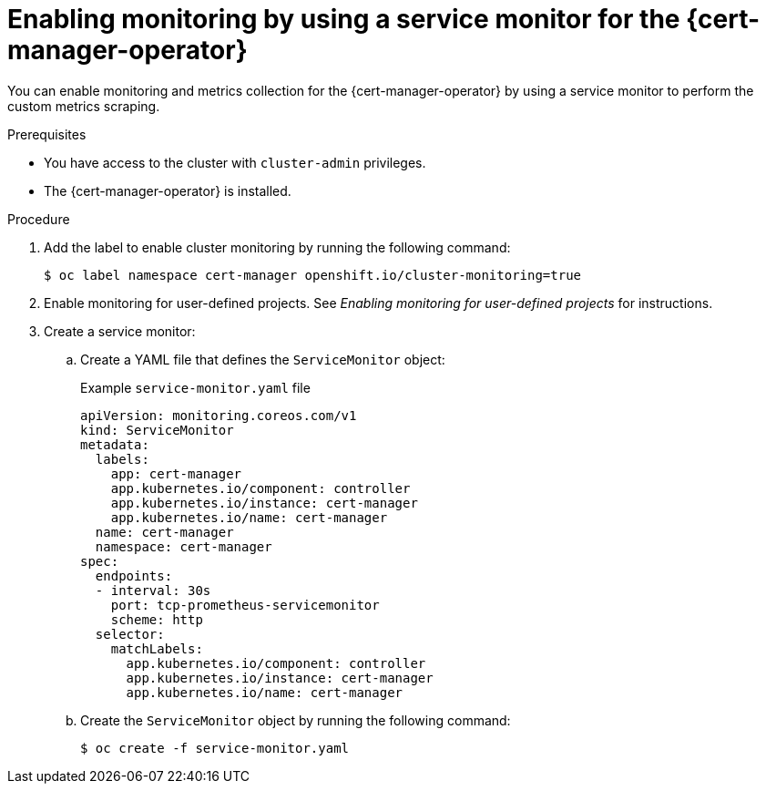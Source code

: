 // Module included in the following assemblies:
//
// * security/cert_manager_operator/cert-manager-monitoring.adoc

:_mod-docs-content-type: PROCEDURE
[id="cert-manager-enable-metrics_{context}"]
= Enabling monitoring by using a service monitor for the {cert-manager-operator}

You can enable monitoring and metrics collection for the {cert-manager-operator} by using a service monitor to perform the custom metrics scraping.

.Prerequisites

* You have access to the cluster with `cluster-admin` privileges.
* The {cert-manager-operator} is installed.

.Procedure

. Add the label to enable cluster monitoring by running the following command:
+
[source,terminal]
----
$ oc label namespace cert-manager openshift.io/cluster-monitoring=true
----

. Enable monitoring for user-defined projects. See _Enabling monitoring for user-defined projects_ for instructions.

. Create a service monitor:

.. Create a YAML file that defines the `ServiceMonitor` object:
+
.Example `service-monitor.yaml` file
[source,yaml]
----
apiVersion: monitoring.coreos.com/v1
kind: ServiceMonitor
metadata:
  labels:
    app: cert-manager
    app.kubernetes.io/component: controller
    app.kubernetes.io/instance: cert-manager
    app.kubernetes.io/name: cert-manager
  name: cert-manager
  namespace: cert-manager
spec:
  endpoints:
  - interval: 30s
    port: tcp-prometheus-servicemonitor
    scheme: http
  selector:
    matchLabels:
      app.kubernetes.io/component: controller
      app.kubernetes.io/instance: cert-manager
      app.kubernetes.io/name: cert-manager
----

.. Create the `ServiceMonitor` object by running the following command:
+
[source,terminal]
----
$ oc create -f service-monitor.yaml
----